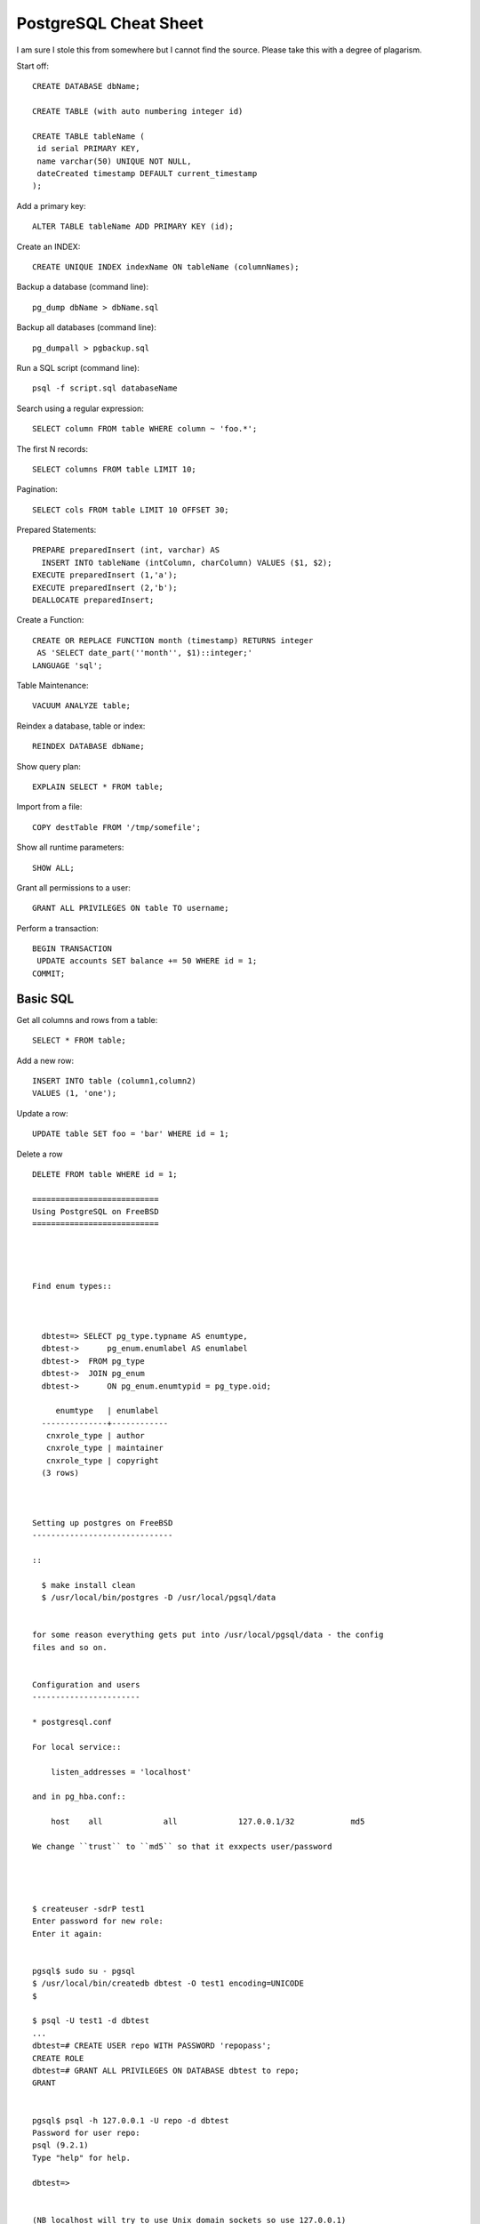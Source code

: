 ======================
PostgreSQL Cheat Sheet
======================

I am sure I stole this from somewhere but I cannot find the source.
Please take this with a degree of plagarism.



Start off::

  CREATE DATABASE dbName;

  CREATE TABLE (with auto numbering integer id)

  CREATE TABLE tableName (
   id serial PRIMARY KEY,
   name varchar(50) UNIQUE NOT NULL,
   dateCreated timestamp DEFAULT current_timestamp
  );

Add a primary key::

  ALTER TABLE tableName ADD PRIMARY KEY (id);

Create an INDEX::

  CREATE UNIQUE INDEX indexName ON tableName (columnNames);

Backup a database (command line)::

  pg_dump dbName > dbName.sql

Backup all databases (command line)::

  pg_dumpall > pgbackup.sql

Run a SQL script (command line)::

  psql -f script.sql databaseName

Search using a regular expression::

  SELECT column FROM table WHERE column ~ 'foo.*';

The first N records::

  SELECT columns FROM table LIMIT 10;

Pagination::

  SELECT cols FROM table LIMIT 10 OFFSET 30;

Prepared Statements::

  PREPARE preparedInsert (int, varchar) AS
    INSERT INTO tableName (intColumn, charColumn) VALUES ($1, $2);
  EXECUTE preparedInsert (1,'a');
  EXECUTE preparedInsert (2,'b');
  DEALLOCATE preparedInsert;

Create a Function::

  CREATE OR REPLACE FUNCTION month (timestamp) RETURNS integer
   AS 'SELECT date_part(''month'', $1)::integer;'
  LANGUAGE 'sql';

Table Maintenance::

  VACUUM ANALYZE table;

Reindex a database, table or index::

  REINDEX DATABASE dbName;

Show query plan::

  EXPLAIN SELECT * FROM table;

Import from a file::

  COPY destTable FROM '/tmp/somefile';

Show all runtime parameters::

  SHOW ALL;

Grant all permissions to a user::

  GRANT ALL PRIVILEGES ON table TO username;

Perform a transaction::

  BEGIN TRANSACTION
   UPDATE accounts SET balance += 50 WHERE id = 1;
  COMMIT;


Basic SQL
---------

Get all columns and rows from a table::

  SELECT * FROM table;

Add a new row::

  INSERT INTO table (column1,column2)
  VALUES (1, 'one');

Update a row::


  UPDATE table SET foo = 'bar' WHERE id = 1;

Delete a row ::

  DELETE FROM table WHERE id = 1;

  ===========================
  Using PostgreSQL on FreeBSD
  ===========================




  Find enum types::



    dbtest=> SELECT pg_type.typname AS enumtype,
    dbtest->      pg_enum.enumlabel AS enumlabel
    dbtest->  FROM pg_type
    dbtest->  JOIN pg_enum
    dbtest->      ON pg_enum.enumtypid = pg_type.oid;

       enumtype   | enumlabel
    --------------+------------
     cnxrole_type | author
     cnxrole_type | maintainer
     cnxrole_type | copyright
    (3 rows)



  Setting up postgres on FreeBSD
  ------------------------------

  ::

    $ make install clean
    $ /usr/local/bin/postgres -D /usr/local/pgsql/data


  for some reason everything gets put into /usr/local/pgsql/data - the config
  files and so on.


  Configuration and users
  -----------------------

  * postgresql.conf

  For local service::

      listen_addresses = 'localhost'

  and in pg_hba.conf::

      host    all             all             127.0.0.1/32            md5

  We change ``trust`` to ``md5`` so that it exxpects user/password




  $ createuser -sdrP test1
  Enter password for new role:
  Enter it again:


  pgsql$ sudo su - pgsql
  $ /usr/local/bin/createdb dbtest -O test1 encoding=UNICODE
  $

  $ psql -U test1 -d dbtest
  ...
  dbtest=# CREATE USER repo WITH PASSWORD 'repopass';
  CREATE ROLE
  dbtest=# GRANT ALL PRIVILEGES ON DATABASE dbtest to repo;
  GRANT


  pgsql$ psql -h 127.0.0.1 -U repo -d dbtest
  Password for user repo:
  psql (9.2.1)
  Type "help" for help.

  dbtest=>


  (NB localhost will try to use Unix domain sockets so use 127.0.0.1)


  For network server::

      listen_addresses = '*'



  Logging
  -------
  Normally we want to ::

    log_destination = 'syslog'
    logging_collector = off

  For development purposes we usually want to watch the SQL fly past::

    log_destination = 'stderr'
    logging_collector = on
    log_directory = 'pg_log'
    log_filename = 'postgresql-%Y-%m-%d_%H%M%S.log'

    log_statement = 'all'
